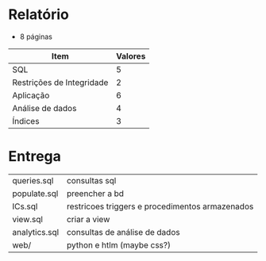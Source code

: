 * Relatório
 + 8 páginas
   
| Item                      | Valores |
|---------------------------+---------|
| SQL                       |       5 |
| Restrições de Integridade |       2 |
| Aplicação                 |       6 |
| Análise de dados          |       4 |
| Índices                   |       3 |

* Entrega
DEADLINE: <2022-06-23 Thu>

| queries.sql   | consultas sql                                   |
| populate.sql  | preencher a bd                                  |
| ICs.sql       | restricoes triggers e procedimentos armazenados |
| view.sql      | criar a view                                    |
| analytics.sql | consultas de análise de dados                   |
| web/          | python e htlm (maybe css?)                      |
